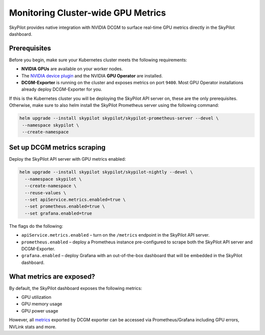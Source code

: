 .. _api-server-gpu-metrics-setup:

Monitoring Cluster-wide GPU Metrics
===================================

SkyPilot provides native integration with NVIDIA DCGM to surface
real-time GPU metrics directly in the SkyPilot dashboard.

.. image:: ../../../images/metrics/gpu-metrics.png
    :alt: GPU metrics dashboard
    :align: center
    :width: 80%

Prerequisites
-------------

Before you begin, make sure your Kubernetes cluster meets the following
requirements:

* **NVIDIA GPUs** are available on your worker nodes.
* The `NVIDIA device plugin <https://github.com/NVIDIA/k8s-device-plugin>`__
  and the NVIDIA **GPU Operator** are installed.
* **DCGM-Exporter** is running on the cluster and exposes metrics on
  port ``9400``.  Most GPU Operator installations already deploy DCGM-Exporter for you.

.. dropdown:: Service for the DCGM-Exporter Pods

    Ensure that a Kubernetes Service for DCGM-Exporter exists and includes the following annotations so Prometheus can scrape its metrics:

    .. code-block:: bash

        annotations:
          prometheus.io/port: 9400
          prometheus.io/path: /metrics
          prometheus.io/scrape: true

    If the service is not created, you can deploy it using the following yaml and command.

    ``dcgm_service.yaml``:

    .. code-block:: yaml

        apiVersion: v1
        kind: Service
        metadata:
          name: dcgm-exporter
          labels:
            app: dcgm-exporter
          annotations:
            prometheus.io/scrape: "true"
            prometheus.io/port: "9400"
            prometheus.io/path: "/metrics"
        spec:
          selector:
            app.kubernetes.io/name: dcgm-exporter
          ports:
          - name: metrics
            port: 9400
            targetPort: 9400
            protocol: TCP
          type: ClusterIP

    .. code-block:: bash

        kubectl create -f dcgm_service.yaml -n $NAMESPACE

    ``$NAMESPACE`` is the namespace where the DCGM-Exporter is deployed.

If this is the Kubernetes cluster you will be deploying the SkyPilot API server on, these
are the only prerequisites. Otherwise, make sure to also helm install the SkyPilot Prometheus
server using the following command:

.. code-block:: bash

    helm upgrade --install skypilot skypilot/skypilot-prometheus-server --devel \
     --namespace skypilot \
     --create-namespace

Set up DCGM metrics scraping
----------------------------

Deploy the SkyPilot API server with GPU metrics enabled:

.. code-block:: bash

   helm upgrade --install skypilot skypilot/skypilot-nightly --devel \
     --namespace skypilot \
     --create-namespace \
     --reuse-values \
     --set apiService.metrics.enabled=true \
     --set prometheus.enabled=true \
     --set grafana.enabled=true

The flags do the following:

* ``apiService.metrics.enabled`` – turn on the ``/metrics`` endpoint in the
  SkyPilot API server.
* ``prometheus.enabled`` – deploy a Prometheus instance pre-configured to
  scrape both the SkyPilot API server and DCGM-Exporter.
* ``grafana.enabled`` – deploy Grafana with an out-of-the-box dashboard that will be embedded in the SkyPilot dashboard.

What metrics are exposed?
---------------------------

By default, the SkyPilot dashboard exposes the following metrics:

* GPU utilization
* GPU memory usage
* GPU power usage

However, all `metrics <https://github.com/NVIDIA/dcgm-exporter/blob/main/etc/dcp-metrics-included.csv>`__ exported by DCGM exporter
can be accessed via Prometheus/Grafana including GPU errors, NVLink stats and more.

